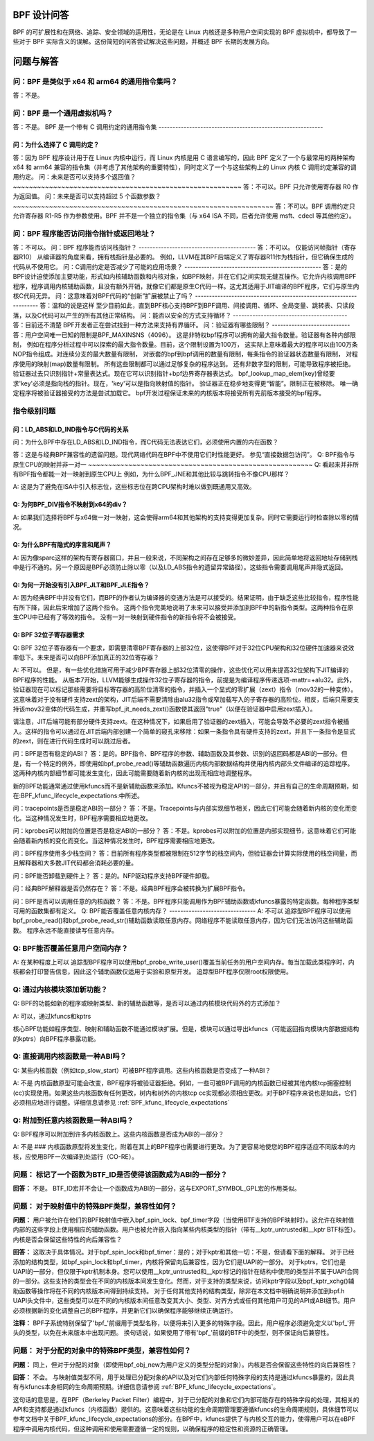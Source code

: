 BPF 设计问答
==============

BPF 的可扩展性和在网络、追踪、安全领域的适用性，无论是在 Linux 内核还是多种用户空间实现的 BPF 虚拟机中，都导致了一些对于 BPF 实际含义的误解。这份简短的问答尝试解决这些问题，并概述 BPF 长期的发展方向。

.. contents::
    :local:
    :depth: 3

问题与解答
=====================

问：BPF 是类似于 x64 和 arm64 的通用指令集吗？
-------------------------------------------------------------
答：不是。

问：BPF 是一个通用虚拟机吗？
-------------------------------------
答：不是。
BPF 是一个带有 C 调用约定的通用指令集
-----------------------------------------------------------

问：为什么选择了 C 调用约定？
~~~~~~~~~~~~~~~~~~~~~~~~~~~~~~~~~~~~~~~

答：因为 BPF 程序设计用于在 Linux 内核中运行，而 Linux 内核是用 C 语言编写的，因此 BPF 定义了一个与最常用的两种架构 x64 和 arm64 兼容的指令集（并考虑了其他架构的重要特性），同时定义了一个与这些架构上的 Linux 内核 C 调用约定兼容的调用约定。
问：未来是否可以支持多个返回值？
~~~~~~~~~~~~~~~~~~~~~~~~~~~~~~~~~~~~~~~~~~~~~~~~~~~~~~~~~
答：不可以。BPF 只允许使用寄存器 R0 作为返回值。
问：未来是否可以支持超过 5 个函数参数？
~~~~~~~~~~~~~~~~~~~~~~~~~~~~~~~~~~~~~~~~~~~~~~~~~~~~~~~~~~~~~~~~~
答：不可以。BPF 调用约定只允许寄存器 R1-R5 作为参数使用。BPF 并不是一个独立的指令集（与 x64 ISA 不同，后者允许使用 msft、cdecl 等其他约定）。

问：BPF 程序能否访问指令指针或返回地址？
-----------------------------------------------------------------
答：不可以。
问：BPF 程序能否访问栈指针？
------------------------------------------
答：不可以。
仅能访问帧指针（寄存器R10）
从编译器的角度来看，拥有栈指针是必要的。
例如，LLVM在其BPF后端定义了寄存器R11作为栈指针，但它确保生成的代码从不使用它。
问：C调用约定是否减少了可能的应用场景？
-------------------------------------------------
答：是的
BPF设计迫使添加主要功能，形式如内核辅助函数和内核对象，如BPF映射，并在它们之间实现无缝互操作。它允许内核调用BPF程序，程序调用内核辅助函数，且没有额外开销，就像它们都是原生C代码一样。这尤其适用于JIT编译的BPF程序，它们与原生内核C代码无异。
问：这意味着对BPF代码的“创新”扩展被禁止了吗？
-------------------------------------------------------------------
答：温和的说是这样
至少目前如此，直到BPF核心支持BPF到BPF调用、间接调用、循环、全局变量、跳转表、只读段落，以及C代码可以产生的所有其他正常结构。
问：能否以安全的方式支持循环？
-----------------------------------------
答：目前还不清楚
BPF开发者正在尝试找到一种方法来支持有界循环。
问：验证器有哪些限制？
----------------------------
答：用户空间唯一已知的限制是BPF_MAXINSNS（4096）。
这是非特权bpf程序可以拥有的最大指令数量。验证器有各种内部限制，
例如在程序分析过程中可以探索的最大指令数量。目前，这个限制设置为100万，
这实际上意味着最大的程序可以由100万条NOP指令组成。对连续分支的最大数量有限制，
对嵌套的bpf到bpf调用的数量有限制，每条指令的验证器状态数量有限制，
对程序使用的映射(map)数量有限制。
所有这些限制都可以通过足够复杂的程序达到。
还有非数字型的限制，可能导致程序被拒绝。
验证器过去只识别指针+常量表达式。现在它可以识别指针+bpf边界寄存器表达式。
bpf_lookup_map_elem(key)曾经要求'key'必须是指向栈的指针。现在，'key'可以是指向映射值的指针。
验证器正在稳步地变得更“智能”。限制正在被移除。
唯一确定程序将被验证器接受的方法是尝试加载它。
bpf开发过程保证未来的内核版本将接受所有先前版本接受的bpf程序。

指令级别问题
--------------

问：LD_ABS和LD_IND指令与C代码的关系
~~~~~~~~~~~~~~~~~~~~~~~~~~~~~~~~~~~~~~

问：为什么BPF中存在LD_ABS和LD_IND指令，而C代码无法表达它们，必须使用内置的内在函数？

答：这是与经典BPF兼容性的遗留问题。现代网络代码在BPF中不使用它们时性能更好。
参见“直接数据包访问”。
Q: BPF指令与原生CPU的映射并非一对一
~~~~~~~~~~~~~~~~~~~~~~~~~~~~~~~~~~~~~~~~~~~~~~~~~~~~~~~~
Q: 看起来并非所有BPF指令都能一对一映射到原生CPU上
例如，为什么BPF_JNE和其他比较与跳转指令不像CPU那样？

A: 这是为了避免在ISA中引入标志位，这些标志位在跨CPU架构时难以做到既通用又高效。

Q: 为何BPF_DIV指令不映射到x64的div？
~~~~~~~~~~~~~~~~~~~~~~~~~~~~~~~~~~~~~~~~~~~~~~~~~~
A: 如果我们选择将BPF与x64做一对一映射，这会使得arm64和其他架构的支持变得更加复杂。同时它需要运行时检查除以零的情况。

Q: 为什么BPF有隐式的序言和尾声？
~~~~~~~~~~~~~~~~~~~~~~~~~~~~~~~~~~~~~~~~~~~~~~
A: 因为像sparc这样的架构有寄存器窗口，并且一般来说，不同架构之间存在足够多的微妙差异，因此简单地将返回地址存储到栈中是行不通的。另一个原因是BPF必须防止除以零（以及LD_ABS指令的遗留异常路径）。这些指令需要调用尾声并隐式返回。

Q: 为何一开始没有引入BPF_JLT和BPF_JLE指令？
~~~~~~~~~~~~~~~~~~~~~~~~~~~~~~~~~~~~~~~~~~~~~~~~~~~~~~~~~~~~~~~~~~~~~~~~~~~~~
A: 因为经典BPF中并没有它们，而BPF的作者认为编译器的变通方法是可以接受的。结果证明，由于缺乏这些比较指令，程序性能有所下降，因此后来增加了这两个指令。
这两个指令完美地说明了未来可以接受并添加到BPF中的新指令类型。这两种指令在原生CPU中已经有了等效的指令。
没有一对一映射到硬件指令的新指令将不会被接受。

Q: BPF 32位子寄存器需求
~~~~~~~~~~~~~~~~~~~~~~~~~~~~~~~~~~~~~~
Q: BPF 32位子寄存器有一个要求，即需要清零BPF寄存器的上部32位，这使得BPF对于32位CPU架构和32位硬件加速器来说效率低下。未来是否可以向BPF添加真正的32位寄存器？

A: 不可以。
但是，有一些优化措施可用于减少BPF寄存器上部32位清零的操作，这些优化可以用来提高32位架构下JIT编译的BPF程序的性能。
从版本7开始，LLVM能够生成操作32位子寄存器的指令，前提是为编译程序传递选项-mattr=+alu32。此外，验证器现在可以标记那些需要将目标寄存器的高阶位清零的指令，并插入一个显式的零扩展（zext）指令（mov32的一种变体）。这意味着对于没有硬件支持zext的架构，JIT后端不需要清除由alu32指令或窄加载写入的子寄存器的高阶位。相反，后端只需要支持该mov32变体的代码生成，并重写bpf_jit_needs_zext()函数使其返回"true"（以便在验证器中启用zext插入）。

请注意，JIT后端可能有部分硬件支持zext。在这种情况下，如果启用了验证器的zext插入，可能会导致不必要的zext指令被插入。这样的指令可以通过在JIT后端内部创建一个简单的窥孔来移除：如果一条指令具有硬件支持的zext，并且下一条指令是显式的zext，则在进行代码生成时可以跳过后者。

问：BPF是否有稳定的ABI？
答：是的。BPF指令、BPF程序的参数、辅助函数及其参数、识别的返回码都是ABI的一部分。但是，有一个特定的例外，即使用如bpf_probe_read()等辅助函数遍历内核内部数据结构并使用内核内部头文件编译的追踪程序。这两种内核内部细节都可能发生变化，因此可能需要随着新内核的出现而相应地调整程序。

新的BPF功能通常通过使用kfuncs而不是新辅助函数来添加。Kfuncs不被视为稳定API的一部分，并且有自己的生命周期预期，如在:BPF_kfunc_lifecycle_expectations:中所述。

问：tracepoints是否是稳定ABI的一部分？
答：不是。Tracepoints与内部实现细节相关，因此它们可能会随着新内核的变化而变化。当这种情况发生时，BPF程序需要相应地更改。

问：kprobes可以附加的位置是否是稳定ABI的一部分？
答：不是。kprobes可以附加的位置是内部实现细节，这意味着它们可能会随着新内核的变化而变化。当这种情况发生时，BPF程序需要相应地更改。

问：BPF程序使用多少栈空间？
答：目前所有程序类型都被限制在512字节的栈空间内，但验证器会计算实际使用的栈空间量，而且解释器和大多数JIT代码都会消耗必要的量。

问：BPF能否卸载到硬件上？
答：是的。NFP驱动程序支持BPF硬件卸载。

问：经典BPF解释器是否仍然存在？
答：不是。经典BPF程序会被转换为扩展BPF指令。

问：BPF是否可以调用任意的内核函数？
答：不是。BPF程序只能调用作为BPF辅助函数或kfuncs暴露的特定函数。每种程序类型可用的函数集都有定义。
Q: BPF能否覆盖任意内核内存？
-------------------------------
A: 不可以
追踪型BPF程序可以使用bpf_probe_read()和bpf_probe_read_str()辅助函数读取任意内存。网络程序不能读取任意内存，因为它们无法访问这些辅助函数。
程序永远不能直接读写任意内存。

Q: BPF能否覆盖任意用户空间内存？
-------------------------------
A: 在某种程度上可以
追踪型BPF程序可以使用bpf_probe_write_user()覆盖当前任务的用户空间内存。每当加载此类程序时，内核都会打印警告信息，因此这个辅助函数仅适用于实验和原型开发。
追踪型BPF程序仅限root权限使用。

Q: 通过内核模块添加新功能？
---------------------------
Q: BPF的功能如新的程序或映射类型、新的辅助函数等，是否可以通过内核模块代码外的方式添加？

A: 可以，通过kfuncs和kptrs

核心BPF功能如程序类型、映射和辅助函数不能通过模块扩展。但是，模块可以通过导出kfuncs（可能返回指向模块内部数据结构的kptrs）向BPF程序暴露功能。

Q: 直接调用内核函数是一种ABI吗？
------------------------------
Q: 某些内核函数（例如tcp_slow_start）可被BPF程序调用。这些内核函数是否变成了一种ABI？

A: 不是
内核函数原型可能会改变，BPF程序将被验证器拒绝。例如，一些可被BPF调用的内核函数已经被其他内核tcp拥塞控制(cc)实现使用。如果这些内核函数有任何更改，树内和树外的内核tcp cc实现都必须相应更改。对于BPF程序来说也是如此，它们必须相应地进行调整。详细信息请参见 :ref:`BPF_kfunc_lifecycle_expectations`

Q: 附加到任意内核函数是一种ABI吗？
-----------------------------
Q: BPF程序可以附加到许多内核函数上。这些内核函数是否成为ABI的一部分？

A: 不是
### 内核函数原型将发生变化，附着在其上的BPF程序也需要进行更改。为了更容易地使您的BPF程序适应不同版本的内核，应使用BPF一次编译到处运行（CO-RE）。

**问题：** 标记了一个函数为BTF_ID是否使得该函数成为ABI的一部分？
--------------------------------------------------------------
**回答：** 不是。
BTF_ID宏并不会让一个函数成为ABI的一部分，这与EXPORT_SYMBOL_GPL宏的作用类似。

**问题：** 对于映射值中的特殊BPF类型，兼容性如何？
-----------------------------------------------------------------------

**问题：** 用户被允许在他们的BPF映射值中嵌入bpf_spin_lock、bpf_timer字段（当使用BTF支持的BPF映射时）。这允许在映射值内部的这些字段上使用相应的辅助函数。用户也被允许嵌入指向某些内核类型的指针（带有__kptr_untrusted和__kptr BTF标签）。内核是否会保留这些特性的向后兼容性？

**回答：** 这取决于具体情况。对于bpf_spin_lock和bpf_timer：是的；对于kptr和其他一切：不是，但请看下面的解释。
对于已经添加的结构类型，如bpf_spin_lock和bpf_timer，内核将保留向后兼容性，因为它们是UAPI的一部分。
对于kptrs，它们也是UAPI的一部分，但仅限于kptr机制本身。您可以使用__kptr_untrusted和__kptr标记的指针在结构中使用的类型并不属于UAPI合同的一部分。这些支持的类型会在不同的内核版本间发生变化。然而，对于支持的类型来说，访问kptr字段以及bpf_kptr_xchg()辅助函数等操作将在不同的内核版本间得到持续支持。
对于任何其他支持的结构类型，除非在本文档中明确说明并添加到bpf.h UAPI头文件中，这些类型可以在不同的内核版本间任意改变其大小、类型、对齐方式或任何其他用户可见的API或ABI细节。用户必须根据新的变化调整自己的BPF程序，并更新它们以确保程序能够继续正确运行。

**注释：** BPF子系统特别保留了'bpf_'前缀用于类型名称，以便将来引入更多的特殊字段。因此，用户程序必须避免定义以'bpf_'开头的类型，以免在未来版本中出现问题。
换句话说，如果使用了带有'bpf_'前缀的BTF中的类型，则不保证向后兼容性。

**问题：** 对于分配的对象中的特殊BPF类型，兼容性如何？
-----------------------------------------------------------------------------
**问题：** 同上，但对于分配的对象（即使用bpf_obj_new为用户定义的类型分配的对象）。内核是否会保留这些特性的向后兼容性？

**回答：** 不会。
与映射值类型不同，用于处理已分配对象的API以及对它们内部任何特殊字段的支持是通过kfuncs暴露的，因此具有与kfuncs本身相同的生命周期预期。详细信息请参阅 :ref:`BPF_kfunc_lifecycle_expectations`。

这句话的意思是，在BPF（Berkeley Packet Filter）编程中，对于已分配的对象和它们内部可能存在的特殊字段的处理，其相关的API和支持都是通过kfuncs（内核函数）提供的。这意味着这些功能的生命周期管理要遵循kfuncs的生命周期规则，具体细节可以参考文档中关于BPF_kfunc_lifecycle_expectations的部分。在BPF中，kfuncs提供了与内核交互的能力，使得用户可以在eBPF程序中调用内核代码，但这种调用和使用需要遵循一定的规则，以确保程序的稳定性和资源的正确管理。
